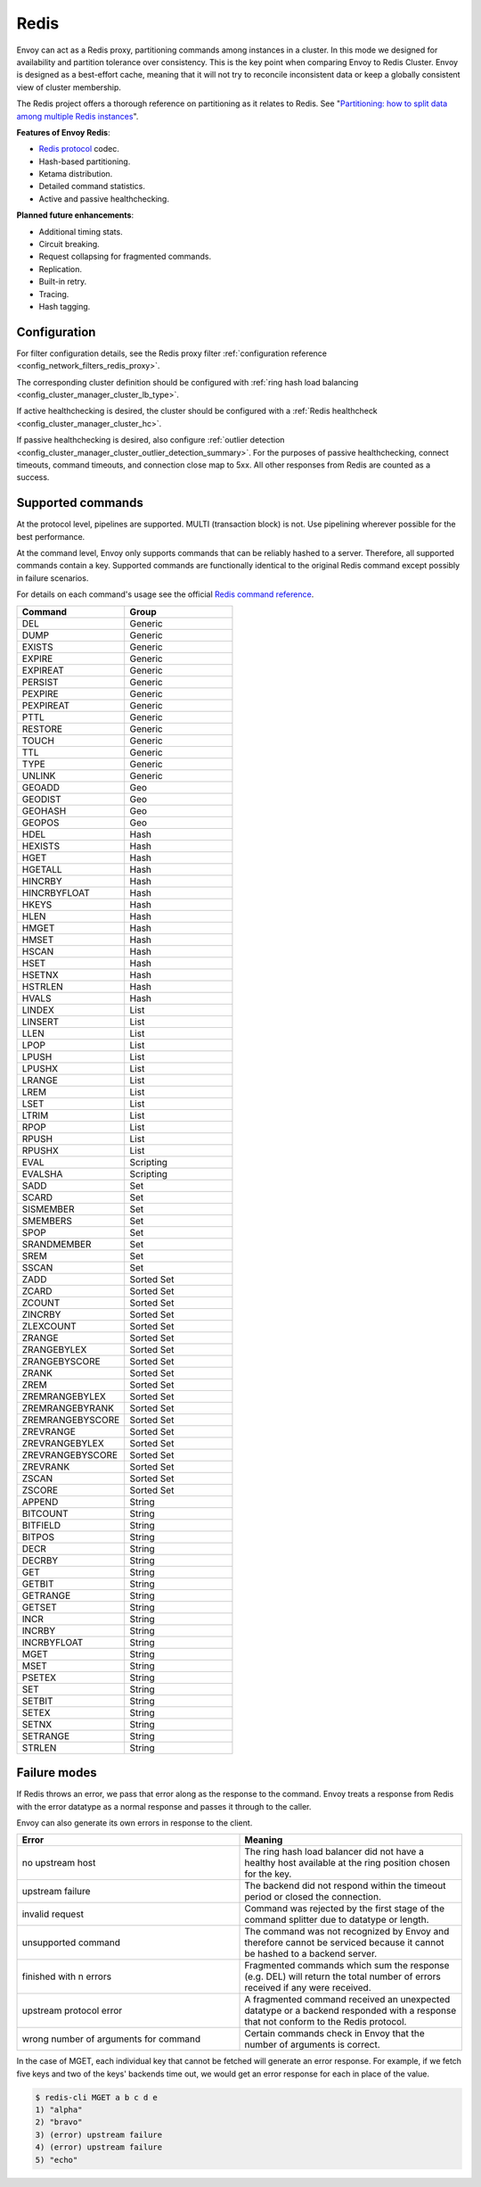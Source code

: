 .. _arch_overview_redis:

Redis
=======

Envoy can act as a Redis proxy, partitioning commands among instances in a cluster.
In this mode we designed for availability and partition tolerance over consistency.
This is the key point when comparing Envoy to Redis Cluster.
Envoy is designed as a best-effort cache, meaning that it will not try to reconcile inconsistent data or keep a
globally consistent view of cluster membership.

The Redis project offers a thorough reference on partitioning as it relates to Redis. See
"`Partitioning: how to split data among multiple Redis instances <https://redis.io/topics/partitioning>`_".

**Features of Envoy Redis**:

* `Redis protocol <https://redis.io/topics/protocol>`_ codec.
* Hash-based partitioning.
* Ketama distribution.
* Detailed command statistics.
* Active and passive healthchecking.

**Planned future enhancements**:

* Additional timing stats.
* Circuit breaking.
* Request collapsing for fragmented commands.
* Replication.
* Built-in retry.
* Tracing.
* Hash tagging.

.. _arch_overview_redis_configuration:

Configuration
-------------

For filter configuration details, see the Redis proxy filter :ref:`configuration reference <config_network_filters_redis_proxy>`.

The corresponding cluster definition should be configured with :ref:`ring hash load balancing <config_cluster_manager_cluster_lb_type>`.

If active healthchecking is desired, the cluster should be configured with a :ref:`Redis healthcheck <config_cluster_manager_cluster_hc>`.

If passive healthchecking is desired, also configure :ref:`outlier detection <config_cluster_manager_cluster_outlier_detection_summary>`.
For the purposes of passive healthchecking, connect timeouts, command timeouts, and connection close map to 5xx. All other responses from
Redis are counted as a success. 

Supported commands
------------------

At the protocol level, pipelines are supported. MULTI (transaction block) is not. Use pipelining wherever possible for the best performance.

At the command level, Envoy only supports commands that can be reliably hashed to a server. Therefore, all supported commands contain a key.
Supported commands are functionally identical to the original Redis command except possibly in failure scenarios.

For details on each command's usage see the official `Redis command reference <https://redis.io/commands>`_.

.. csv-table::
  :header: Command, Group
  :widths: 1, 1

  DEL, Generic
  DUMP, Generic
  EXISTS, Generic
  EXPIRE, Generic
  EXPIREAT, Generic
  PERSIST, Generic
  PEXPIRE, Generic
  PEXPIREAT, Generic
  PTTL, Generic
  RESTORE, Generic
  TOUCH, Generic
  TTL, Generic
  TYPE, Generic
  UNLINK, Generic
  GEOADD, Geo
  GEODIST, Geo
  GEOHASH, Geo
  GEOPOS, Geo
  HDEL, Hash
  HEXISTS, Hash
  HGET, Hash
  HGETALL, Hash
  HINCRBY, Hash
  HINCRBYFLOAT, Hash
  HKEYS, Hash
  HLEN, Hash
  HMGET, Hash
  HMSET, Hash
  HSCAN, Hash
  HSET, Hash
  HSETNX, Hash
  HSTRLEN, Hash
  HVALS, Hash
  LINDEX, List
  LINSERT, List
  LLEN, List
  LPOP, List
  LPUSH, List
  LPUSHX, List
  LRANGE, List
  LREM, List
  LSET, List
  LTRIM, List
  RPOP, List
  RPUSH, List
  RPUSHX, List
  EVAL, Scripting
  EVALSHA, Scripting
  SADD, Set
  SCARD, Set
  SISMEMBER, Set
  SMEMBERS, Set
  SPOP, Set
  SRANDMEMBER, Set
  SREM, Set
  SSCAN, Set
  ZADD, Sorted Set
  ZCARD, Sorted Set
  ZCOUNT, Sorted Set
  ZINCRBY, Sorted Set
  ZLEXCOUNT, Sorted Set
  ZRANGE, Sorted Set
  ZRANGEBYLEX, Sorted Set
  ZRANGEBYSCORE, Sorted Set
  ZRANK, Sorted Set
  ZREM, Sorted Set
  ZREMRANGEBYLEX, Sorted Set
  ZREMRANGEBYRANK, Sorted Set
  ZREMRANGEBYSCORE, Sorted Set
  ZREVRANGE, Sorted Set
  ZREVRANGEBYLEX, Sorted Set
  ZREVRANGEBYSCORE, Sorted Set
  ZREVRANK, Sorted Set
  ZSCAN, Sorted Set
  ZSCORE, Sorted Set
  APPEND, String
  BITCOUNT, String
  BITFIELD, String
  BITPOS, String
  DECR, String
  DECRBY, String
  GET, String
  GETBIT, String
  GETRANGE, String
  GETSET, String
  INCR, String
  INCRBY, String
  INCRBYFLOAT, String
  MGET, String
  MSET, String
  PSETEX, String
  SET, String
  SETBIT, String
  SETEX, String
  SETNX, String
  SETRANGE, String
  STRLEN, String

Failure modes 
-------------

If Redis throws an error, we pass that error along as the response to the command. Envoy treats a response from Redis with the
error datatype as a normal response and passes it through to the caller.

Envoy can also generate its own errors in response to the client.

.. csv-table::
  :header: Error, Meaning
  :widths: 1, 1

  no upstream host, The ring hash load balancer did not have a healthy host available at the ring position chosen for the key.
  upstream failure, The backend did not respond within the timeout period or closed the connection.
  invalid request, Command was rejected by the first stage of the command splitter due to datatype or length.
  unsupported command, The command was not recognized by Envoy and therefore cannot be serviced because it cannot be hashed to a backend server.
  finished with n errors, Fragmented commands which sum the response (e.g. DEL) will return the total number of errors received if any were received.
  upstream protocol error, A fragmented command received an unexpected datatype or a backend responded with a response that not conform to the Redis protocol.
  wrong number of arguments for command, Certain commands check in Envoy that the number of arguments is correct. 

In the case of MGET, each individual key that cannot be fetched will generate an error response.
For example, if we fetch five keys and two of the keys' backends time out, we would get an error response for each in place of the value.

.. code-block:: none

  $ redis-cli MGET a b c d e
  1) "alpha"
  2) "bravo"
  3) (error) upstream failure
  4) (error) upstream failure
  5) "echo"
